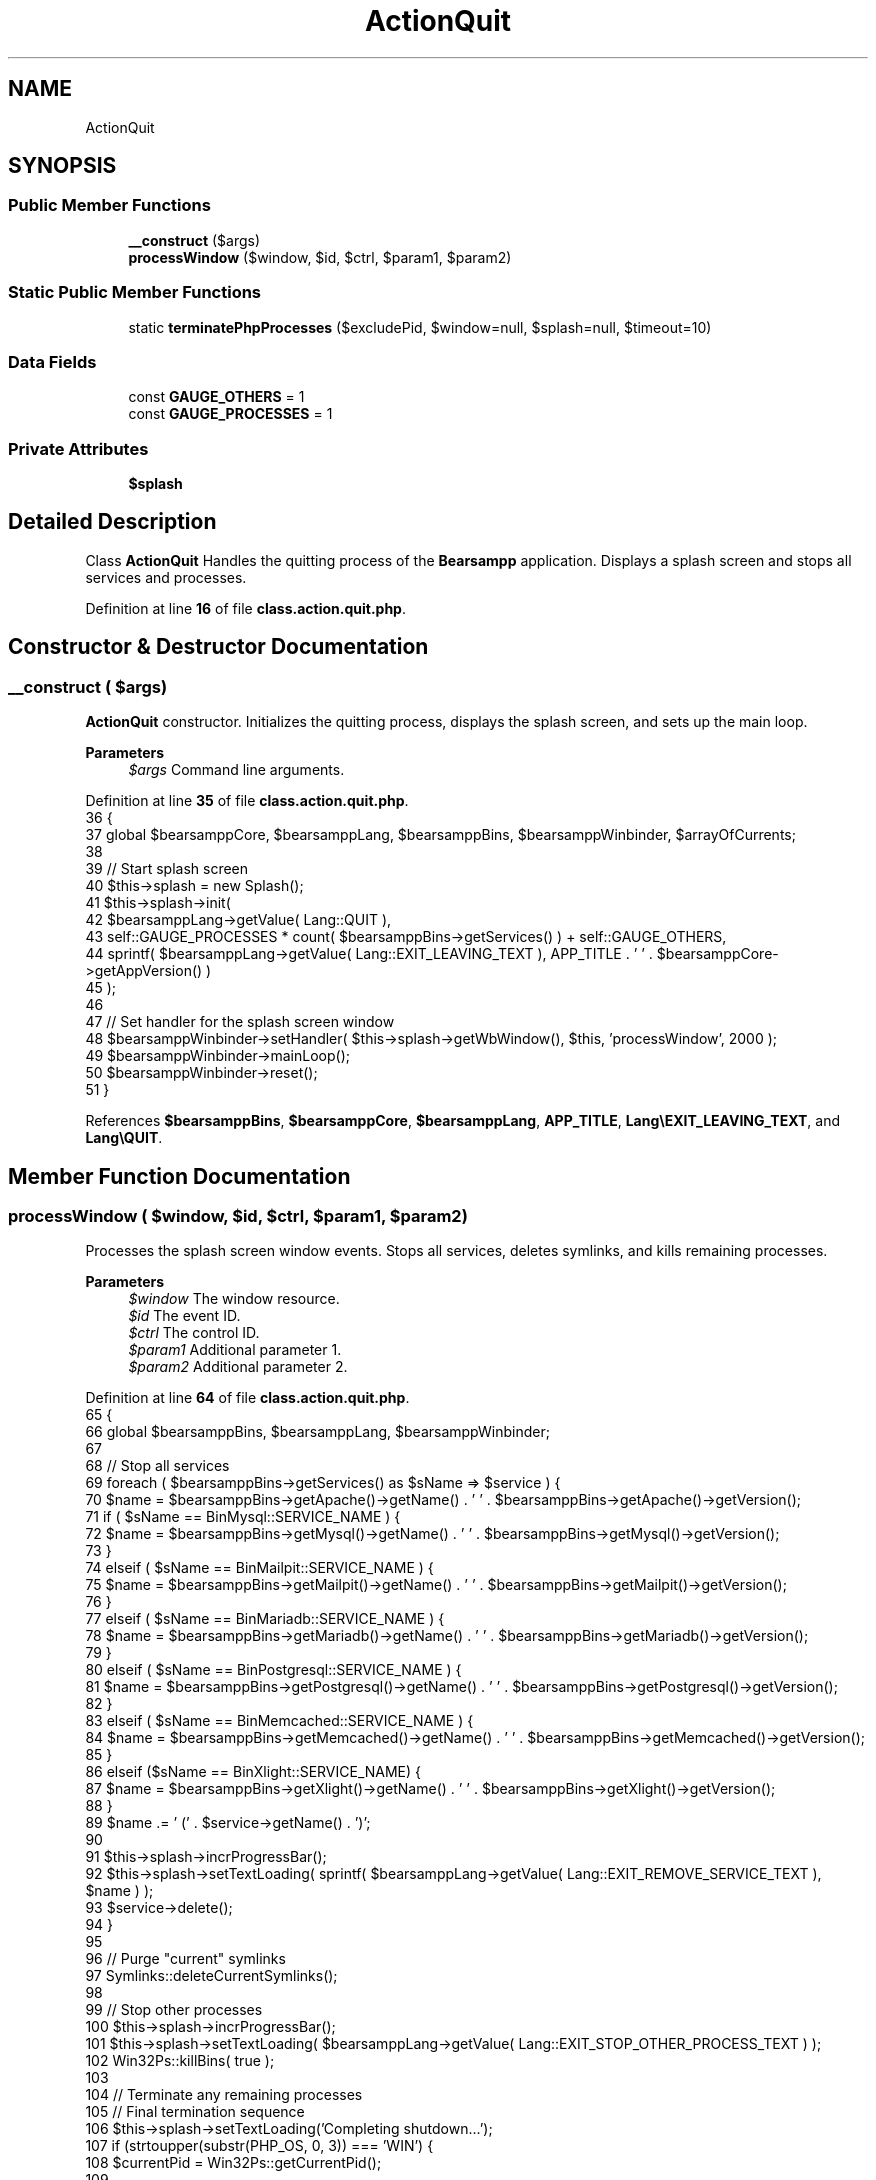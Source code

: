 .TH "ActionQuit" 3 "Version 2025.8.29" "Bearsampp" \" -*- nroff -*-
.ad l
.nh
.SH NAME
ActionQuit
.SH SYNOPSIS
.br
.PP
.SS "Public Member Functions"

.in +1c
.ti -1c
.RI "\fB__construct\fP ($args)"
.br
.ti -1c
.RI "\fBprocessWindow\fP ($window, $id, $ctrl, $param1, $param2)"
.br
.in -1c
.SS "Static Public Member Functions"

.in +1c
.ti -1c
.RI "static \fBterminatePhpProcesses\fP ($excludePid, $window=null, $splash=null, $timeout=10)"
.br
.in -1c
.SS "Data Fields"

.in +1c
.ti -1c
.RI "const \fBGAUGE_OTHERS\fP = 1"
.br
.ti -1c
.RI "const \fBGAUGE_PROCESSES\fP = 1"
.br
.in -1c
.SS "Private Attributes"

.in +1c
.ti -1c
.RI "\fB$splash\fP"
.br
.in -1c
.SH "Detailed Description"
.PP 
Class \fBActionQuit\fP Handles the quitting process of the \fBBearsampp\fP application\&. Displays a splash screen and stops all services and processes\&. 
.PP
Definition at line \fB16\fP of file \fBclass\&.action\&.quit\&.php\fP\&.
.SH "Constructor & Destructor Documentation"
.PP 
.SS "__construct ( $args)"
\fBActionQuit\fP constructor\&. Initializes the quitting process, displays the splash screen, and sets up the main loop\&.

.PP
\fBParameters\fP
.RS 4
\fI$args\fP Command line arguments\&. 
.RE
.PP

.PP
Definition at line \fB35\fP of file \fBclass\&.action\&.quit\&.php\fP\&.
.nf
36     {
37         global $bearsamppCore, $bearsamppLang, $bearsamppBins, $bearsamppWinbinder, $arrayOfCurrents;
38 
39         // Start splash screen
40         $this\->splash = new Splash();
41         $this\->splash\->init(
42             $bearsamppLang\->getValue( Lang::QUIT ),
43             self::GAUGE_PROCESSES * count( $bearsamppBins\->getServices() ) + self::GAUGE_OTHERS,
44             sprintf( $bearsamppLang\->getValue( Lang::EXIT_LEAVING_TEXT ), APP_TITLE \&. ' ' \&. $bearsamppCore\->getAppVersion() )
45         );
46 
47         // Set handler for the splash screen window
48         $bearsamppWinbinder\->setHandler( $this\->splash\->getWbWindow(), $this, 'processWindow', 2000 );
49         $bearsamppWinbinder\->mainLoop();
50         $bearsamppWinbinder\->reset();
51     }
.PP
.fi

.PP
References \fB$bearsamppBins\fP, \fB$bearsamppCore\fP, \fB$bearsamppLang\fP, \fBAPP_TITLE\fP, \fBLang\\EXIT_LEAVING_TEXT\fP, and \fBLang\\QUIT\fP\&.
.SH "Member Function Documentation"
.PP 
.SS "processWindow ( $window,  $id,  $ctrl,  $param1,  $param2)"
Processes the splash screen window events\&. Stops all services, deletes symlinks, and kills remaining processes\&.

.PP
\fBParameters\fP
.RS 4
\fI$window\fP The window resource\&. 
.br
\fI$id\fP The event ID\&. 
.br
\fI$ctrl\fP The control ID\&. 
.br
\fI$param1\fP Additional parameter 1\&. 
.br
\fI$param2\fP Additional parameter 2\&. 
.RE
.PP

.PP
Definition at line \fB64\fP of file \fBclass\&.action\&.quit\&.php\fP\&.
.nf
65     {
66         global $bearsamppBins, $bearsamppLang, $bearsamppWinbinder;
67 
68         // Stop all services
69         foreach ( $bearsamppBins\->getServices() as $sName => $service ) {
70             $name = $bearsamppBins\->getApache()\->getName() \&. ' ' \&. $bearsamppBins\->getApache()\->getVersion();
71             if ( $sName == BinMysql::SERVICE_NAME ) {
72                 $name = $bearsamppBins\->getMysql()\->getName() \&. ' ' \&. $bearsamppBins\->getMysql()\->getVersion();
73             }
74             elseif ( $sName == BinMailpit::SERVICE_NAME ) {
75                 $name = $bearsamppBins\->getMailpit()\->getName() \&. ' ' \&. $bearsamppBins\->getMailpit()\->getVersion();
76             }
77             elseif ( $sName == BinMariadb::SERVICE_NAME ) {
78                 $name = $bearsamppBins\->getMariadb()\->getName() \&. ' ' \&. $bearsamppBins\->getMariadb()\->getVersion();
79             }
80             elseif ( $sName == BinPostgresql::SERVICE_NAME ) {
81                 $name = $bearsamppBins\->getPostgresql()\->getName() \&. ' ' \&. $bearsamppBins\->getPostgresql()\->getVersion();
82             }
83             elseif ( $sName == BinMemcached::SERVICE_NAME ) {
84                 $name = $bearsamppBins\->getMemcached()\->getName() \&. ' ' \&. $bearsamppBins\->getMemcached()\->getVersion();
85             }
86             elseif ($sName == BinXlight::SERVICE_NAME) {
87                 $name = $bearsamppBins\->getXlight()\->getName() \&. ' ' \&. $bearsamppBins\->getXlight()\->getVersion();
88             }
89             $name \&.= ' (' \&. $service\->getName() \&. ')';
90 
91             $this\->splash\->incrProgressBar();
92             $this\->splash\->setTextLoading( sprintf( $bearsamppLang\->getValue( Lang::EXIT_REMOVE_SERVICE_TEXT ), $name ) );
93             $service\->delete();
94         }
95 
96         // Purge "current" symlinks
97         Symlinks::deleteCurrentSymlinks();
98 
99         // Stop other processes
100         $this\->splash\->incrProgressBar();
101         $this\->splash\->setTextLoading( $bearsamppLang\->getValue( Lang::EXIT_STOP_OTHER_PROCESS_TEXT ) );
102         Win32Ps::killBins( true );
103 
104         // Terminate any remaining processes
105         // Final termination sequence
106         $this\->splash\->setTextLoading('Completing shutdown\&.\&.\&.');
107         if (strtoupper(substr(PHP_OS, 0, 3)) === 'WIN') {
108             $currentPid = Win32Ps::getCurrentPid();
109 
110             // Terminate PHP processes with a timeout of 15 seconds
111             self::terminatePhpProcesses($currentPid, $window, $this\->splash, 15);
112             
113             // Force exit if still running
114             exit(0);
115         }
116 
117         // Non\-Windows fallback
118         $bearsamppWinbinder\->destroyWindow($window);
119         exit(0);
120     }
.PP
.fi

.PP
References \fB$bearsamppBins\fP, \fB$bearsamppLang\fP, \fBSymlinks\\deleteCurrentSymlinks()\fP, \fBexit\fP, \fBLang\\EXIT_REMOVE_SERVICE_TEXT\fP, \fBLang\\EXIT_STOP_OTHER_PROCESS_TEXT\fP, \fBWin32Ps\\getCurrentPid()\fP, \fBWin32Ps\\killBins()\fP, \fBBinMailpit\\SERVICE_NAME\fP, \fBBinMariadb\\SERVICE_NAME\fP, \fBBinMemcached\\SERVICE_NAME\fP, \fBBinMysql\\SERVICE_NAME\fP, \fBBinPostgresql\\SERVICE_NAME\fP, \fBBinXlight\\SERVICE_NAME\fP, and \fBterminatePhpProcesses()\fP\&.
.SS "terminatePhpProcesses ( $excludePid,  $window = \fRnull\fP,  $splash = \fRnull\fP,  $timeout = \fR10\fP)\fR [static]\fP"
Terminates PHP processes with timeout handling\&.

.PP
\fBParameters\fP
.RS 4
\fI$excludePid\fP Process ID to exclude 
.br
\fI$window\fP Window handle or null 
.br
\fI$splash\fP \fBSplash\fP screen or null 
.br
\fI$timeout\fP Maximum time to wait for termination (seconds) 
.RE
.PP
\fBReturns\fP
.RS 4
void 
.RE
.PP

.PP
Definition at line \fB131\fP of file \fBclass\&.action\&.quit\&.php\fP\&.
.nf
132     {
133         global $bearsamppWinbinder;
134 
135         $currentPid = Win32Ps::getCurrentPid();
136         $startTime = microtime(true);
137         
138         Util::logTrace('Starting PHP process termination (excluding PID: ' \&. $excludePid \&. ')');
139 
140         $targets = ['php\-win\&.exe', 'php\&.exe'];
141         foreach (Win32Ps::getListProcs() as $proc) {
142             // Check if we've exceeded our timeout
143             if (microtime(true) \- $startTime > $timeout) {
144                 Util::logTrace('Process termination timeout exceeded, continuing with remaining operations');
145                 break;
146             }
147             
148             $exe = strtolower(basename($proc[Win32Ps::EXECUTABLE_PATH]));
149             $pid = $proc[Win32Ps::PROCESS_ID];
150 
151             if (in_array($exe, $targets) && $pid != $excludePid) {
152                 Util::logTrace('Terminating PHP process: ' \&. $pid);
153                 Win32Ps::kill($pid);
154                 usleep(100000); // 100ms delay between terminations
155             }
156         }
157 
158         // Initiate self\-termination with timeout
159         if ($splash !== null) {
160             $splash\->setTextLoading('Final cleanup\&.\&.\&.');
161         }
162         
163         try {
164             Util::logTrace('Initiating self\-termination for PID: ' \&. $currentPid);
165             // Add a timeout wrapper around the killProc call
166             $killSuccess = Vbs::killProc($currentPid);
167             if (!$killSuccess) {
168                 Util::logTrace('Self\-termination via Vbs::killProc failed, using alternative method');
169             }
170         } catch (\\Exception $e) {
171             Util::logTrace('Exception during self\-termination: ' \&. $e\->getMessage());
172         }
173 
174         // Destroy window after process termination
175         // Fix for PHP 8\&.2: Check if window is not null before destroying
176         if ($window && $bearsamppWinbinder) {
177             try {
178                 Util::logTrace('Destroying window');
179                 $bearsamppWinbinder\->destroyWindow($window);
180             } catch (\\Exception $e) {
181                 Util::logTrace('Exception during window destruction: ' \&. $e\->getMessage());
182             }
183         }
184         
185         // Force exit if still running after timeout
186         if (microtime(true) \- $startTime > $timeout * 1\&.5) {
187             Util::logTrace('Forcing exit due to timeout');
188             exit(0);
189         }
190     }
.PP
.fi

.PP
References \fB$proc\fP, \fB$splash\fP, \fBWin32Ps\\EXECUTABLE_PATH\fP, \fBexit\fP, \fBWin32Ps\\getCurrentPid()\fP, \fBWin32Ps\\getListProcs()\fP, \fBWin32Ps\\kill()\fP, \fBVbs\\killProc()\fP, \fBUtil\\logTrace()\fP, and \fBWin32Ps\\PROCESS_ID\fP\&.
.PP
Referenced by \fBprocessWindow()\fP, and \fBActionStartup\\processWindow()\fP\&.
.SH "Field Documentation"
.PP 
.SS "$splash\fR [private]\fP"

.PP
Definition at line \fB21\fP of file \fBclass\&.action\&.quit\&.php\fP\&.
.PP
Referenced by \fBterminatePhpProcesses()\fP\&.
.SS "const GAUGE_OTHERS = 1"

.PP
Definition at line \fB27\fP of file \fBclass\&.action\&.quit\&.php\fP\&.
.SS "const GAUGE_PROCESSES = 1"
Gauge values for progress bar increments\&. 
.PP
Definition at line \fB26\fP of file \fBclass\&.action\&.quit\&.php\fP\&.

.SH "Author"
.PP 
Generated automatically by Doxygen for Bearsampp from the source code\&.
